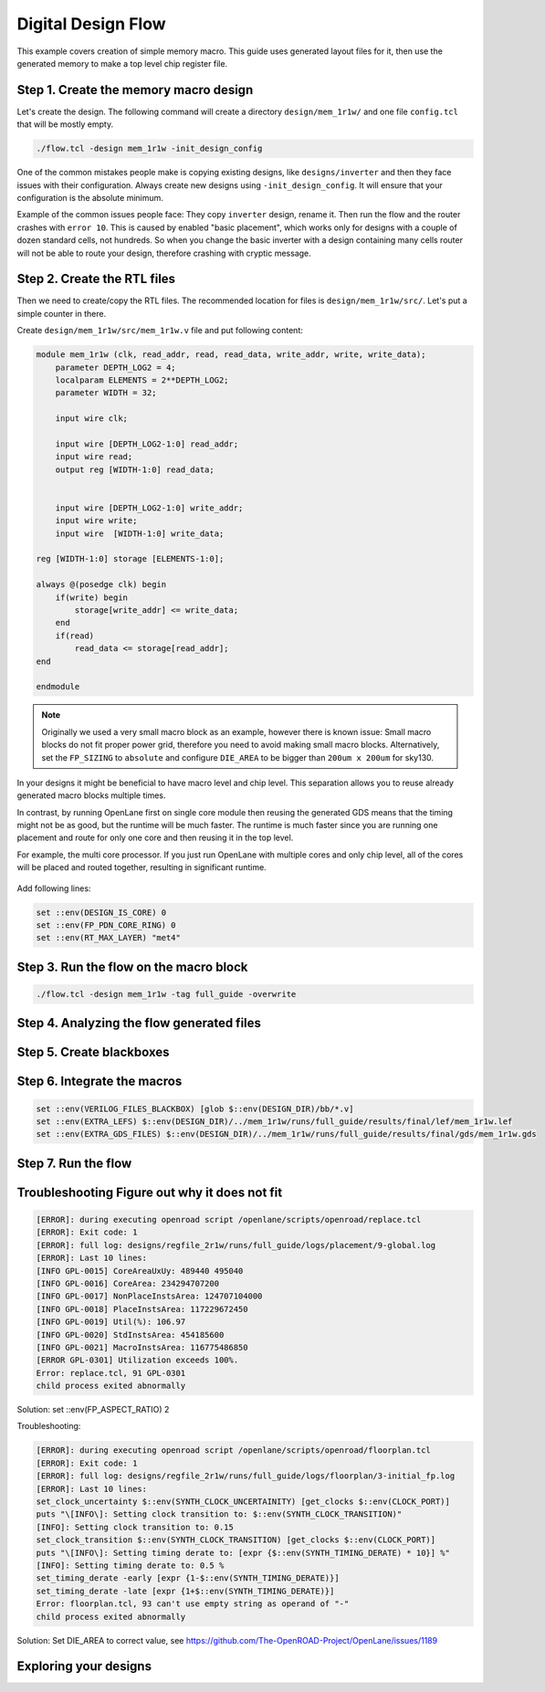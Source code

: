 
Digital Design Flow
--------------------------------------------------------------------------------
This example covers creation of simple memory macro. This guide uses generated layout files for it,
then use the generated memory to make a top level chip register file.

Step 1. Create the memory macro design
^^^^^^^^^^^^^^^^^^^^^^^^^^^^^^^^^^^^^^^^^^^^^^^^^^^^^^^^^^^^^^^^^^^^^^^^^^^^^^^^

Let's create the design. The following command will create a directory ``design/mem_1r1w/`` and one file ``config.tcl`` that will be mostly empty.

.. code-block:: console

    ./flow.tcl -design mem_1r1w -init_design_config


One of the common mistakes people make is copying existing designs,
like ``designs/inverter`` and then they face issues with their configuration.
Always create new designs using ``-init_design_config``.
It will ensure that your configuration is the absolute minimum.

Example of the common issues people face:
They copy ``inverter`` design, rename it. Then run the flow and the router crashes with ``error 10``.
This is caused by enabled "basic placement",
which works only for designs with a couple of dozen standard cells, not hundreds.
So when you change the basic inverter with a design containing many cells
router will not be able to route your design, therefore crashing with cryptic message.

Step 2. Create the RTL files
^^^^^^^^^^^^^^^^^^^^^^^^^^^^^^^^^^^^^^^^^^^^^^^^^^^^^^^^^^^^^^^^^^^^^^^^^^^^^^^^

Then we need to create/copy the RTL files. The recommended location for files is ``design/mem_1r1w/src/``. Let's put a simple counter in there.

Create ``design/mem_1r1w/src/mem_1r1w.v`` file and put following content:

.. code-block:: verilog

    module mem_1r1w (clk, read_addr, read, read_data, write_addr, write, write_data);
        parameter DEPTH_LOG2 = 4;
        localparam ELEMENTS = 2**DEPTH_LOG2;
        parameter WIDTH = 32;

        input wire clk;

        input wire [DEPTH_LOG2-1:0] read_addr;
        input wire read;
        output reg [WIDTH-1:0] read_data;


        input wire [DEPTH_LOG2-1:0] write_addr;
        input wire write;
        input wire  [WIDTH-1:0] write_data;

    reg [WIDTH-1:0] storage [ELEMENTS-1:0];

    always @(posedge clk) begin
        if(write) begin
            storage[write_addr] <= write_data;
        end
        if(read)
            read_data <= storage[read_addr];
    end

    endmodule



.. note::
    Originally we used a very small macro block as an example,
    however there is known issue: Small macro blocks do not fit proper power grid,
    therefore you need to avoid making small macro blocks. Alternatively, set the ``FP_SIZING`` to ``absolute`` and configure ``DIE_AREA`` to be bigger than ``200um x 200um`` for sky130.

In your designs it might be beneficial to have macro level and chip level.
This separation allows you to reuse already generated macro blocks multiple times.

In contrast, by running OpenLane first on single core module
then reusing the generated GDS means that the timing might not be as good,
but the runtime will be much faster.
The runtime is much faster since you are running one placement and route for only one core and then reusing it in the top level.

For example, the multi core processor.
If you just run OpenLane with multiple cores and only chip level,
all of the cores will be placed and routed together, resulting in significant runtime.

.. figure:: ../_static/digital_flow/runtime_visualization.png



Add following lines:

.. code-block:: tcl

    set ::env(DESIGN_IS_CORE) 0
    set ::env(FP_PDN_CORE_RING) 0
    set ::env(RT_MAX_LAYER) "met4"


.. todo:: explain why

.. todo:: PDN

Step 3. Run the flow on the macro block
^^^^^^^^^^^^^^^^^^^^^^^^^^^^^^^^^^^^^^^^^^^^^^^^^^^^^^^^^^^^^^^^^^^^^^^^^^^^^^^^

.. code-block:: console

    ./flow.tcl -design mem_1r1w -tag full_guide -overwrite

Step 4. Analyzing the flow generated files
^^^^^^^^^^^^^^^^^^^^^^^^^^^^^^^^^^^^^^^^^^^^^^^^^^^^^^^^^^^^^^^^^^^^^^^^^^^^^^^^

Step 5. Create blackboxes
^^^^^^^^^^^^^^^^^^^^^^^^^^^^^^^^^^^^^^^^^^^^^^^^^^^^^^^^^^^^^^^^^^^^^^^^^^^^^^^^

Step 6. Integrate the macros
^^^^^^^^^^^^^^^^^^^^^^^^^^^^^^^^^^^^^^^^^^^^^^^^^^^^^^^^^^^^^^^^^^^^^^^^^^^^^^^^

.. code-block:: console

    set ::env(VERILOG_FILES_BLACKBOX) [glob $::env(DESIGN_DIR)/bb/*.v]
    set ::env(EXTRA_LEFS) $::env(DESIGN_DIR)/../mem_1r1w/runs/full_guide/results/final/lef/mem_1r1w.lef
    set ::env(EXTRA_GDS_FILES) $::env(DESIGN_DIR)/../mem_1r1w/runs/full_guide/results/final/gds/mem_1r1w.gds


Step 7. Run the flow
^^^^^^^^^^^^^^^^^^^^^^^^^^^^^^^^^^^^^^^^^^^^^^^^^^^^^^^^^^^^^^^^^^^^^^^^^^^^^^^^

Troubleshooting Figure out why it does not fit
^^^^^^^^^^^^^^^^^^^^^^^^^^^^^^^^^^^^^^^^^^^^^^^^^^^^^^^^^^^^^^^^^^^^^^^^^^^^^^^^

.. code-block:: console

    [ERROR]: during executing openroad script /openlane/scripts/openroad/replace.tcl
    [ERROR]: Exit code: 1
    [ERROR]: full log: designs/regfile_2r1w/runs/full_guide/logs/placement/9-global.log
    [ERROR]: Last 10 lines:
    [INFO GPL-0015] CoreAreaUxUy: 489440 495040
    [INFO GPL-0016] CoreArea: 234294707200
    [INFO GPL-0017] NonPlaceInstsArea: 124707104000
    [INFO GPL-0018] PlaceInstsArea: 117229672450
    [INFO GPL-0019] Util(%): 106.97
    [INFO GPL-0020] StdInstsArea: 454185600
    [INFO GPL-0021] MacroInstsArea: 116775486850
    [ERROR GPL-0301] Utilization exceeds 100%.
    Error: replace.tcl, 91 GPL-0301
    child process exited abnormally

Solution: set ::env(FP_ASPECT_RATIO) 2


Troubleshooting:

.. code-block:: console

    [ERROR]: during executing openroad script /openlane/scripts/openroad/floorplan.tcl
    [ERROR]: Exit code: 1
    [ERROR]: full log: designs/regfile_2r1w/runs/full_guide/logs/floorplan/3-initial_fp.log
    [ERROR]: Last 10 lines:
    set_clock_uncertainty $::env(SYNTH_CLOCK_UNCERTAINITY) [get_clocks $::env(CLOCK_PORT)]
    puts "\[INFO\]: Setting clock transition to: $::env(SYNTH_CLOCK_TRANSITION)"
    [INFO]: Setting clock transition to: 0.15
    set_clock_transition $::env(SYNTH_CLOCK_TRANSITION) [get_clocks $::env(CLOCK_PORT)]
    puts "\[INFO\]: Setting timing derate to: [expr {$::env(SYNTH_TIMING_DERATE) * 10}] %"
    [INFO]: Setting timing derate to: 0.5 %
    set_timing_derate -early [expr {1-$::env(SYNTH_TIMING_DERATE)}]
    set_timing_derate -late [expr {1+$::env(SYNTH_TIMING_DERATE)}]
    Error: floorplan.tcl, 93 can't use empty string as operand of "-"
    child process exited abnormally

Solution: Set DIE_AREA to correct value, see https://github.com/The-OpenROAD-Project/OpenLane/issues/1189


Exploring your designs
^^^^^^^^^^^^^^^^^^^^^^^^^^^^^^^^^^^^^^^^^^^^^^^^^^^^^^^^^^^^^^^^^^^^^^^^^^^^^^^^


.. todo:: LVS, DRC, etc, debugging

.. todo:: Updated 
